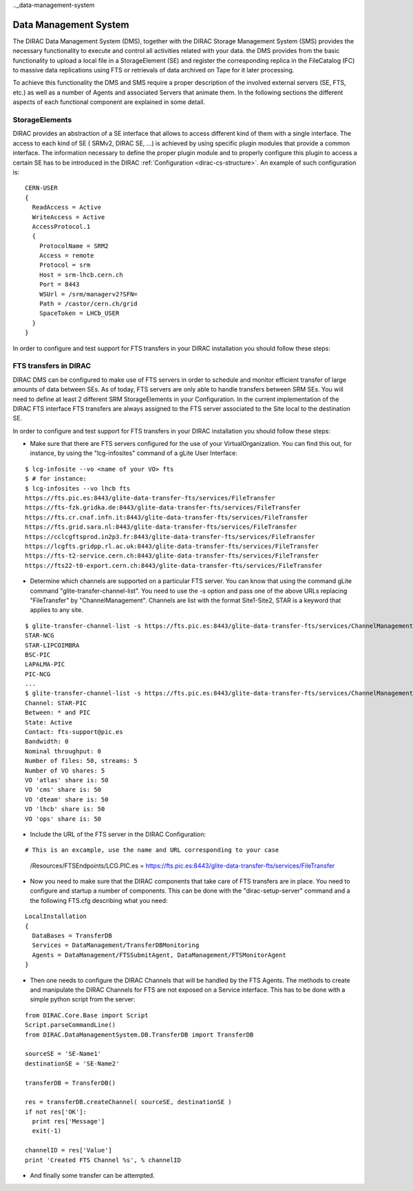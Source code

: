 .._data-management-system

===================================
Data Management System
=================================== 

The DIRAC Data Management System (DMS), together with the DIRAC Storage Management System (SMS) provides the necessary functionality to execute and control all activities related with your data. the DMS provides from the basic functionality to upload a local file in a StorageElement (SE) and register the corresponding replica in the FileCatalog (FC) to massive data replications using FTS or retrievals of data archived on Tape for it later processing.

To achieve this functionality the DMS and SMS require a proper description of the involved external servers (SE, FTS, etc.) as well as a number of Agents and associated Servers that animate them. In the following sections the different aspects of each functional component are explained in some detail.

StorageElements
---------------

DIRAC provides an abstraction of a SE interface that allows to access different kind of them with a single interface. The access to each kind of SE ( SRMv2, DIRAC SE, ...) is achieved by using specific plugin modules that provide a common interface. The information necessary to define the proper plugin module and to properly configure this plugin to access a certain SE has to be introduced in the DIRAC :ref:`Configuration <dirac-cs-structure>`. An example of such configuration is::

    CERN-USER
    {
      ReadAccess = Active
      WriteAccess = Active
      AccessProtocol.1
      {
        ProtocolName = SRM2
        Access = remote
        Protocol = srm
        Host = srm-lhcb.cern.ch
        Port = 8443
        WSUrl = /srm/managerv2?SFN=
        Path = /castor/cern.ch/grid
        SpaceToken = LHCb_USER
      }
    }
  
In order to configure and test support for FTS transfers in your DIRAC installation you should follow these steps:

FTS transfers in DIRAC
----------------------

DIRAC DMS can be configured to make use of FTS servers in order to schedule and monitor efficient transfer of large amounts of data between SEs. As of today, FTS servers are only able to handle transfers between SRM SEs. You will need to define at least 2 different SRM StorageElements in your Configuration. In the current implementation of the DIRAC FTS interface FTS transfers are always assigned to the FTS server associated to the Site local to the destination SE.

In order to configure and test support for FTS transfers in your DIRAC installation you should follow these steps:

- Make sure that there are FTS servers configured for the use of your VirtualOrganization. You can find this out, for instance, by using the "lcg-infosites"  command of a gLite User Interface:

::

 $ lcg-infosite --vo <name of your VO> fts
 $ # for instance:
 $ lcg-infosites --vo lhcb fts
 https://fts.pic.es:8443/glite-data-transfer-fts/services/FileTransfer
 https://fts-fzk.gridka.de:8443/glite-data-transfer-fts/services/FileTransfer
 https://fts.cr.cnaf.infn.it:8443/glite-data-transfer-fts/services/FileTransfer
 https://fts.grid.sara.nl:8443/glite-data-transfer-fts/services/FileTransfer
 https://cclcgftsprod.in2p3.fr:8443/glite-data-transfer-fts/services/FileTransfer
 https://lcgfts.gridpp.rl.ac.uk:8443/glite-data-transfer-fts/services/FileTransfer
 https://fts-t2-service.cern.ch:8443/glite-data-transfer-fts/services/FileTransfer
 https://fts22-t0-export.cern.ch:8443/glite-data-transfer-fts/services/FileTransfer


- Determine which channels are supported on a particular FTS server. You can know that using the command gLite command "glite-transfer-channel-list". You need to use the -s option and pass one of the above URLs replacing "FileTransfer" by "ChannelManagement". Channels are list with the format Site1-Site2, STAR is a keyword that applies to any site.

::

 $ glite-transfer-channel-list -s https://fts.pic.es:8443/glite-data-transfer-fts/services/ChannelManagement
 STAR-NCG
 STAR-LIPCOIMBRA
 BSC-PIC
 LAPALMA-PIC
 PIC-NCG
 ...
 $ glite-transfer-channel-list -s https://fts.pic.es:8443/glite-data-transfer-fts/services/ChannelManagement STAR-PIC
 Channel: STAR-PIC
 Between: * and PIC
 State: Active 
 Contact: fts-support@pic.es
 Bandwidth: 0
 Nominal throughput: 0
 Number of files: 50, streams: 5
 Number of VO shares: 5
 VO 'atlas' share is: 50
 VO 'cms' share is: 50
 VO 'dteam' share is: 50
 VO 'lhcb' share is: 50
 VO 'ops' share is: 50
 
   
- Include the URL of the FTS server in the DIRAC Configuration:

::

# This is an excample, use the name and URL corresponding to your case
 /Resources/FTSEndpoints/LCG.PIC.es =  https://fts.pic.es:8443/glite-data-transfer-fts/services/FileTransfer

- Now you need to make sure that the DIRAC components that take care of FTS transfers are in place. You need to configure and startup a number of components. This can be done with the "dirac-setup-server" command and a the following FTS.cfg describing what you need:

::

      LocalInstallation
      {
        DataBases = TransferDB
        Services = DataManagement/TransferDBMonitoring
        Agents = DataManagement/FTSSubmitAgent, DataManagement/FTSMonitorAgent
      }

- Then one needs to configure the DIRAC Channels that will be handled by the FTS Agents. The methods to create and manipulate the DIRAC Channels for FTS are not exposed on a Service interface. This has to be done with a simple python script from the server:

::

   from DIRAC.Core.Base import Script  
   Script.parseCommandLine()
   from DIRAC.DataManagementSystem.DB.TransferDB import TransferDB
   
   sourceSE = 'SE-Name1'
   destinationSE = 'SE-Name2'

   transferDB = TransferDB()

   res = transferDB.createChannel( sourceSE, destinationSE )
   if not res['OK']:
     print res['Message']
     exit(-1)

   channelID = res['Value']
   print 'Created FTS Channel %s', % channelID

- And finally some transfer can be attempted.
